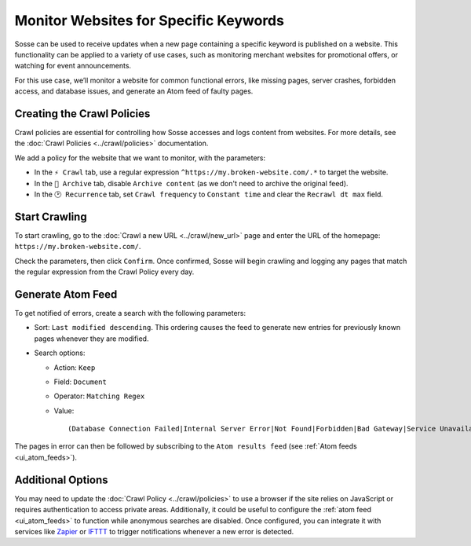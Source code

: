 Monitor Websites for Specific Keywords
======================================

Sosse can be used to receive updates when a new page containing a specific keyword is published on a website. This
functionality can be applied to a variety of use cases, such as monitoring merchant websites for promotional offers, or
watching for event announcements.

For this use case, we’ll monitor a website for common functional errors, like missing pages, server crashes, forbidden
access, and database issues, and generate an Atom feed of faulty pages.

Creating the Crawl Policies
---------------------------

Crawl policies are essential for controlling how Sosse accesses and logs content from websites. For more details, see
the :doc:`Crawl Policies <../crawl/policies>` documentation.

We add a policy for the website that we want to monitor, with the parameters:

- In the ``⚡ Crawl`` tab, use a regular expression ``^https://my.broken-website.com/.*`` to
  target the website.
- In the ``🔖 Archive`` tab, disable ``Archive content`` (as we don't need to archive the original feed).
- In the ``🕑 Recurrence`` tab, set ``Crawl frequency`` to ``Constant time`` and clear the ``Recrawl dt max``
  field.

.. image:: ../../../tests/robotframework/screenshots/guide_feed_website_monitor_policies.png
   :class: sosse-screenshot

Start Crawling
--------------

To start crawling, go to the :doc:`Crawl a new URL <../crawl/new_url>` page and enter the URL of the homepage:
``https://my.broken-website.com/``.

Check the parameters, then click ``Confirm``. Once confirmed, Sosse will begin crawling and logging any pages that match
the regular expression from the Crawl Policy every day.

Generate Atom Feed
------------------

To get notified of errors, create a search with the following parameters:

- Sort: ``Last modified descending``. This ordering causes the feed to generate new entries for previously known pages
  whenever they are modified.
- Search options:

  - Action: ``Keep``
  - Field: ``Document``
  - Operator: ``Matching Regex``
  - Value::

    (Database Connection Failed|Internal Server Error|Not Found|Forbidden|Bad Gateway|Service Unavailable|Gateway Timeout|Request Timeout)

The pages in error can then be followed by subscribing to the ``Atom results feed`` (see :ref:`Atom feeds
<ui_atom_feeds>`).

.. image:: ../../../tests/robotframework/screenshots/guide_feed_website_monitor_error_search.png
   :class: sosse-screenshot

Additional Options
------------------

You may need to update the :doc:`Crawl Policy <../crawl/policies>` to use a browser if the site relies on JavaScript or
requires authentication to access private areas. Additionally, it could be useful to configure the :ref:`atom
feed <ui_atom_feeds>` to function while anonymous searches are disabled. Once configured, you can integrate it with
services like `Zapier <https://zapier.com/>`_ or `IFTTT <https://ifttt.com/>`_ to trigger notifications whenever a new
error is detected.
